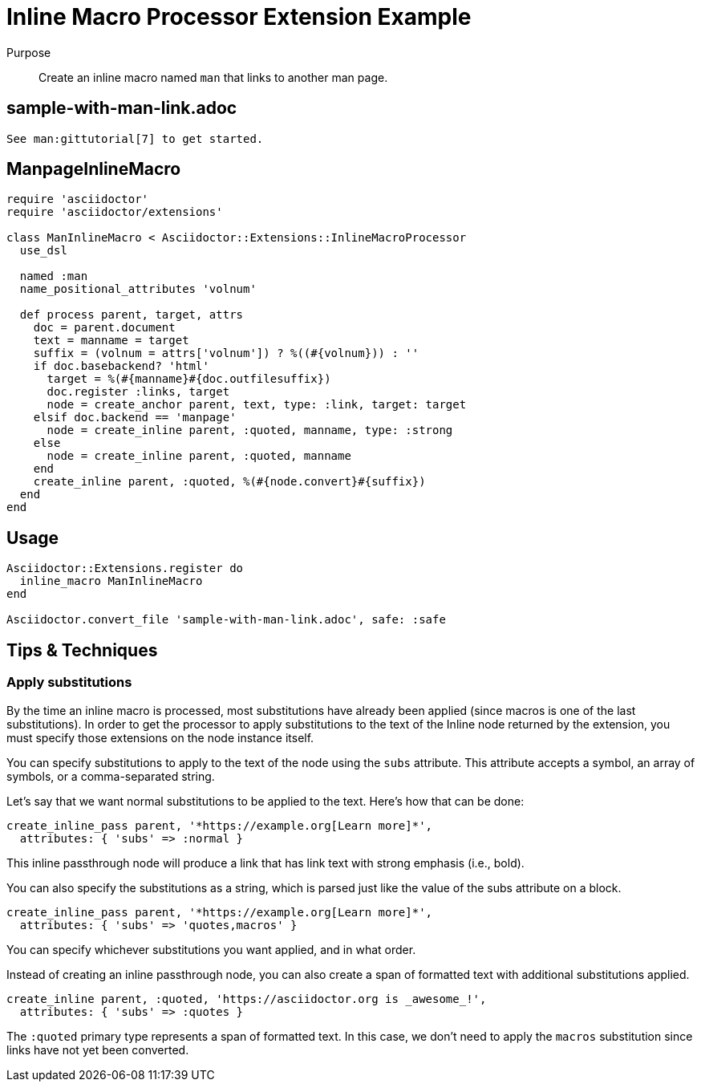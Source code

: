 = Inline Macro Processor Extension Example
:navtitle: Inline Macro Processor

Purpose::
Create an inline macro named `man` that links to another man page.

== sample-with-man-link.adoc

[source,asciidoc]
----
See man:gittutorial[7] to get started.
----

== ManpageInlineMacro

[source,ruby]
----
require 'asciidoctor'
require 'asciidoctor/extensions'

class ManInlineMacro < Asciidoctor::Extensions::InlineMacroProcessor
  use_dsl

  named :man
  name_positional_attributes 'volnum'

  def process parent, target, attrs
    doc = parent.document
    text = manname = target
    suffix = (volnum = attrs['volnum']) ? %((#{volnum})) : ''
    if doc.basebackend? 'html'
      target = %(#{manname}#{doc.outfilesuffix})
      doc.register :links, target
      node = create_anchor parent, text, type: :link, target: target
    elsif doc.backend == 'manpage' 
      node = create_inline parent, :quoted, manname, type: :strong
    else
      node = create_inline parent, :quoted, manname
    end
    create_inline parent, :quoted, %(#{node.convert}#{suffix})
  end
end
----

== Usage

[source,ruby]
----
Asciidoctor::Extensions.register do
  inline_macro ManInlineMacro
end

Asciidoctor.convert_file 'sample-with-man-link.adoc', safe: :safe
----

== Tips & Techniques

=== Apply substitutions

By the time an inline macro is processed, most substitutions have already been applied (since macros is one of the last substitutions).
In order to get the processor to apply substitutions to the text of the Inline node returned by the extension, you must specify those extensions on the node instance itself.

You can specify substitutions to apply to the text of the node using the `subs` attribute.
This attribute accepts a symbol, an array of symbols, or a comma-separated string.

Let's say that we want normal substitutions to be applied to the text.
Here's how that can be done:

[,ruby]
----
create_inline_pass parent, '*https://example.org[Learn more]*',
  attributes: { 'subs' => :normal }
----

This inline passthrough node will produce a link that has link text with strong emphasis (i.e., bold).

You can also specify the substitutions as a string, which is parsed just like the value of the subs attribute on a block.

[,ruby]
----
create_inline_pass parent, '*https://example.org[Learn more]*',
  attributes: { 'subs' => 'quotes,macros' }
----

You can specify whichever substitutions you want applied, and in what order.

Instead of creating an inline passthrough node, you can also create a span of formatted text with additional substitutions applied.

[,ruby]
----
create_inline parent, :quoted, 'https://asciidoctor.org is _awesome_!',
  attributes: { 'subs' => :quotes }
----

The `:quoted` primary type represents a span of formatted text.
In this case, we don't need to apply the `macros` substitution since links have not yet been converted.
